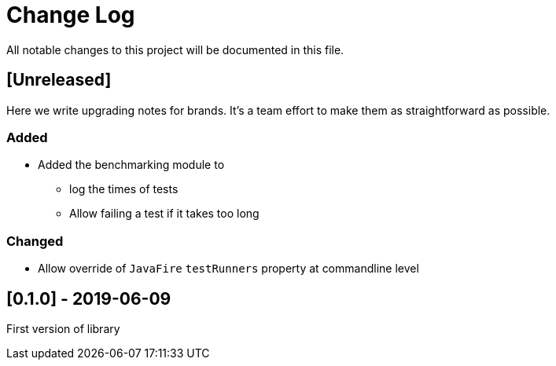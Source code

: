 = Change Log
All notable changes to this project will be documented in this file.

== [Unreleased]

Here we write upgrading notes for brands. It's a team effort to make them as
straightforward as possible.

=== Added

* Added the benchmarking module to
** log the times of tests
** Allow failing a test if it takes too long

=== Changed

* Allow override of `JavaFire` `testRunners` property at commandline level

== [0.1.0] - 2019-06-09

First version of library
